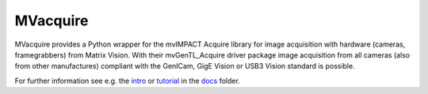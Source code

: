 MVacquire
=========

MVacquire provides a Python wrapper for the mvIMPACT Acquire library for image acquisition with hardware (cameras, framegrabbers) from Matrix Vision.
With their mvGenTL_Acquire driver package image acquisition from all cameras (also from other manufactures) compliant with the GenICam, GigE Vision or USB3 Vision standard is possible.

For further information see e.g. the `intro <docs/intro.rst>`_  or `tutorial <docs/tutorial.rst>`_ in the `docs <docs/>`_ folder.

